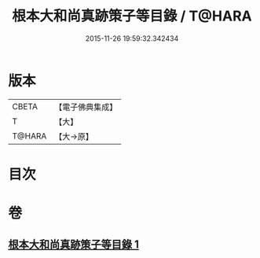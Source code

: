 #+TITLE: 根本大和尚真跡策子等目錄 / T@HARA
#+DATE: 2015-11-26 19:59:32.342434
* 版本
 |     CBETA|【電子佛典集成】|
 |         T|【大】     |
 |    T@HARA|【大→原】   |

* 目次
* 卷
** [[file:KR6s0108_001.txt][根本大和尚真跡策子等目錄 1]]
